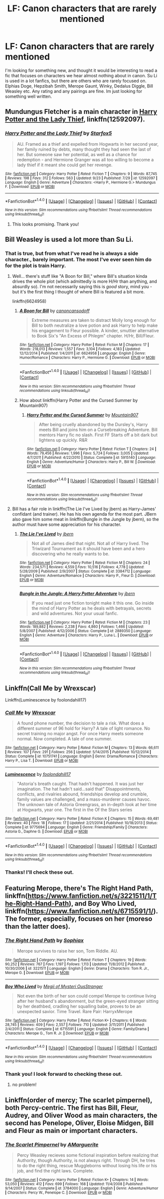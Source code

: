 #+TITLE: LF: Canon characters that are rarely mentioned

* LF: Canon characters that are rarely mentioned
:PROPERTIES:
:Author: DrBigsKimble
:Score: 6
:DateUnix: 1507742007.0
:DateShort: 2017-Oct-11
:FlairText: Fic Search
:END:
I'm looking for something new, and thought it would be interesting to read a fic that focuses on characters we hear almost nothing about in canon. Su Li is used in a lot fanfics, but there are others who are rarely focused on. Elphias Doge, Hepzibah Smith, Merope Gaunt, Winky, Dedalus Diggle, Bill Weasley etc. Any rating and any pairings are fine. Im just looking for something well written.


** Mundungus Fletcher is a main character in [[https://m.fanfiction.net/s/12592097/1/][Harry Potter and the Lady Thief]], linkffn(12592097).
:PROPERTIES:
:Author: InquisitorCOC
:Score: 4
:DateUnix: 1507742979.0
:DateShort: 2017-Oct-11
:END:

*** [[http://www.fanfiction.net/s/12592097/1/][*/Harry Potter and the Lady Thief/*]] by [[https://www.fanfiction.net/u/2548648/Starfox5][/Starfox5/]]

#+begin_quote
  AU. Framed as a thief and expelled from Hogwarts in her second year, her family ruined by debts, many thought they had seen the last of her. But someone saw her potential, as well as a chance for redemption - and Hermione Granger was all too willing to become a lady thief if it meant she could get her revenge.
#+end_quote

^{/Site/: [[http://www.fanfiction.net/][fanfiction.net]] *|* /Category/: Harry Potter *|* /Rated/: Fiction T *|* /Chapters/: 9 *|* /Words/: 87,745 *|* /Reviews/: 198 *|* /Favs/: 312 *|* /Follows/: 563 *|* /Updated/: 9/23 *|* /Published/: 7/29 *|* /id/: 12592097 *|* /Language/: English *|* /Genre/: Adventure *|* /Characters/: <Harry P., Hermione G.> Mundungus F. *|* /Download/: [[http://www.ff2ebook.com/old/ffn-bot/index.php?id=12592097&source=ff&filetype=epub][EPUB]] or [[http://www.ff2ebook.com/old/ffn-bot/index.php?id=12592097&source=ff&filetype=mobi][MOBI]]}

--------------

*FanfictionBot*^{1.4.0} *|* [[[https://github.com/tusing/reddit-ffn-bot/wiki/Usage][Usage]]] | [[[https://github.com/tusing/reddit-ffn-bot/wiki/Changelog][Changelog]]] | [[[https://github.com/tusing/reddit-ffn-bot/issues/][Issues]]] | [[[https://github.com/tusing/reddit-ffn-bot/][GitHub]]] | [[[https://www.reddit.com/message/compose?to=tusing][Contact]]]

^{/New in this version: Slim recommendations using/ ffnbot!slim! /Thread recommendations using/ linksub(thread_id)!}
:PROPERTIES:
:Author: FanfictionBot
:Score: 2
:DateUnix: 1507742996.0
:DateShort: 2017-Oct-11
:END:

**** This looks promising. Thank you!
:PROPERTIES:
:Author: DrBigsKimble
:Score: 1
:DateUnix: 1507746796.0
:DateShort: 2017-Oct-11
:END:


** Bill Weasley is used a lot more than Su Li.
:PROPERTIES:
:Author: Quoba
:Score: 2
:DateUnix: 1507744210.0
:DateShort: 2017-Oct-11
:END:

*** That is true, but from what I've read he is always a side character., barely important. The most I've ever seen him do for the plot is train Harry.
:PROPERTIES:
:Author: DrBigsKimble
:Score: 2
:DateUnix: 1507746756.0
:DateShort: 2017-Oct-11
:END:

**** Well... there's stuff like "A Boon for Bill," where Bill's situation kinda drives the whole plot (which admittedly is more H/Hr than anything, and absurdly so). I'm not necessarily saying this is /good/ story, mind you - but it's the first thing I thought of where Bill is featured a bit more.

linkffn(6624958)
:PROPERTIES:
:Author: HopefulHarmonian
:Score: 3
:DateUnix: 1507767820.0
:DateShort: 2017-Oct-12
:END:

***** [[http://www.fanfiction.net/s/6624958/1/][*/A Boon for Bill/*]] by [[https://www.fanfiction.net/u/1223678/canoncansodoff][/canoncansodoff/]]

#+begin_quote
  Extreme measures are taken to distract Molly long enough for Bill to both neutralize a love potion and ask Harry to help make his engagement to Fleur possible. A kinder, smuttier alternative to Book Six's "An Excess of Phlegm" chapter. H/Hr, Bill/Fleur.
#+end_quote

^{/Site/: [[http://www.fanfiction.net/][fanfiction.net]] *|* /Category/: Harry Potter *|* /Rated/: Fiction M *|* /Chapters/: 17 *|* /Words/: 218,013 *|* /Reviews/: 1,557 *|* /Favs/: 3,104 *|* /Follows/: 4,183 *|* /Updated/: 12/12/2014 *|* /Published/: 1/4/2011 *|* /id/: 6624958 *|* /Language/: English *|* /Genre/: Humor/Romance *|* /Characters/: Harry P., Hermione G. *|* /Download/: [[http://www.ff2ebook.com/old/ffn-bot/index.php?id=6624958&source=ff&filetype=epub][EPUB]] or [[http://www.ff2ebook.com/old/ffn-bot/index.php?id=6624958&source=ff&filetype=mobi][MOBI]]}

--------------

*FanfictionBot*^{1.4.0} *|* [[[https://github.com/tusing/reddit-ffn-bot/wiki/Usage][Usage]]] | [[[https://github.com/tusing/reddit-ffn-bot/wiki/Changelog][Changelog]]] | [[[https://github.com/tusing/reddit-ffn-bot/issues/][Issues]]] | [[[https://github.com/tusing/reddit-ffn-bot/][GitHub]]] | [[[https://www.reddit.com/message/compose?to=tusing][Contact]]]

^{/New in this version: Slim recommendations using/ ffnbot!slim! /Thread recommendations using/ linksub(thread_id)!}
:PROPERTIES:
:Author: FanfictionBot
:Score: 1
:DateUnix: 1507767861.0
:DateShort: 2017-Oct-12
:END:


***** How about linkffn(Harry Potter and the Cursed Summer by Mountain907)
:PROPERTIES:
:Author: Slindish
:Score: 1
:DateUnix: 1507785437.0
:DateShort: 2017-Oct-12
:END:

****** [[http://www.fanfiction.net/s/5915140/1/][*/Harry Potter and the Cursed Summer/*]] by [[https://www.fanfiction.net/u/2334186/Mountain907][/Mountain907/]]

#+begin_quote
  After being cruelly abandoned by the Dursley's, Harry meets Bill and joins him on a Cursebreaking Adventure. Bill mentors Harry fic no slash. First FF Starts off a bit dark but lightens up quickly. R&R
#+end_quote

^{/Site/: [[http://www.fanfiction.net/][fanfiction.net]] *|* /Category/: Harry Potter *|* /Rated/: Fiction T *|* /Chapters/: 24 *|* /Words/: 79,456 *|* /Reviews/: 1,996 *|* /Favs/: 5,724 *|* /Follows/: 3,005 *|* /Updated/: 4/7/2011 *|* /Published/: 4/22/2010 *|* /Status/: Complete *|* /id/: 5915140 *|* /Language/: English *|* /Genre/: Adventure/Humor *|* /Characters/: Harry P., Bill W. *|* /Download/: [[http://www.ff2ebook.com/old/ffn-bot/index.php?id=5915140&source=ff&filetype=epub][EPUB]] or [[http://www.ff2ebook.com/old/ffn-bot/index.php?id=5915140&source=ff&filetype=mobi][MOBI]]}

--------------

*FanfictionBot*^{1.4.0} *|* [[[https://github.com/tusing/reddit-ffn-bot/wiki/Usage][Usage]]] | [[[https://github.com/tusing/reddit-ffn-bot/wiki/Changelog][Changelog]]] | [[[https://github.com/tusing/reddit-ffn-bot/issues/][Issues]]] | [[[https://github.com/tusing/reddit-ffn-bot/][GitHub]]] | [[[https://www.reddit.com/message/compose?to=tusing][Contact]]]

^{/New in this version: Slim recommendations using/ ffnbot!slim! /Thread recommendations using/ linksub(thread_id)!}
:PROPERTIES:
:Author: FanfictionBot
:Score: 1
:DateUnix: 1507785461.0
:DateShort: 2017-Oct-12
:END:


**** Bill has a fair role in linkffn(The Lie I've Lived by jbern) as Harry-James' confidant (and trainer). He has his own agenda for the most part. JBern also gave him some meat in linkffn(Bungle in the Jungle by jbern), so the author must have some appreciation for his character.
:PROPERTIES:
:Author: wordhammer
:Score: 2
:DateUnix: 1507824622.0
:DateShort: 2017-Oct-12
:END:

***** [[http://www.fanfiction.net/s/3384712/1/][*/The Lie I've Lived/*]] by [[https://www.fanfiction.net/u/940359/jbern][/jbern/]]

#+begin_quote
  Not all of James died that night. Not all of Harry lived. The Triwizard Tournament as it should have been and a hero discovering who he really wants to be.
#+end_quote

^{/Site/: [[http://www.fanfiction.net/][fanfiction.net]] *|* /Category/: Harry Potter *|* /Rated/: Fiction M *|* /Chapters/: 24 *|* /Words/: 234,571 *|* /Reviews/: 4,559 *|* /Favs/: 10,516 *|* /Follows/: 4,778 *|* /Updated/: 5/28/2009 *|* /Published/: 2/9/2007 *|* /Status/: Complete *|* /id/: 3384712 *|* /Language/: English *|* /Genre/: Adventure/Romance *|* /Characters/: Harry P., Fleur D. *|* /Download/: [[http://www.ff2ebook.com/old/ffn-bot/index.php?id=3384712&source=ff&filetype=epub][EPUB]] or [[http://www.ff2ebook.com/old/ffn-bot/index.php?id=3384712&source=ff&filetype=mobi][MOBI]]}

--------------

[[http://www.fanfiction.net/s/2889350/1/][*/Bungle in the Jungle: A Harry Potter Adventure/*]] by [[https://www.fanfiction.net/u/940359/jbern][/jbern/]]

#+begin_quote
  If you read just one fiction tonight make it this one. Go inside the mind of Harry Potter as he deals with betrayals, secrets and wild adventures. Not your usual fanfic.
#+end_quote

^{/Site/: [[http://www.fanfiction.net/][fanfiction.net]] *|* /Category/: Harry Potter *|* /Rated/: Fiction M *|* /Chapters/: 23 *|* /Words/: 189,882 *|* /Reviews/: 2,238 *|* /Favs/: 4,860 *|* /Follows/: 1,466 *|* /Updated/: 5/8/2007 *|* /Published/: 4/12/2006 *|* /Status/: Complete *|* /id/: 2889350 *|* /Language/: English *|* /Genre/: Adventure *|* /Characters/: Harry P., Luna L. *|* /Download/: [[http://www.ff2ebook.com/old/ffn-bot/index.php?id=2889350&source=ff&filetype=epub][EPUB]] or [[http://www.ff2ebook.com/old/ffn-bot/index.php?id=2889350&source=ff&filetype=mobi][MOBI]]}

--------------

*FanfictionBot*^{1.4.0} *|* [[[https://github.com/tusing/reddit-ffn-bot/wiki/Usage][Usage]]] | [[[https://github.com/tusing/reddit-ffn-bot/wiki/Changelog][Changelog]]] | [[[https://github.com/tusing/reddit-ffn-bot/issues/][Issues]]] | [[[https://github.com/tusing/reddit-ffn-bot/][GitHub]]] | [[[https://www.reddit.com/message/compose?to=tusing][Contact]]]

^{/New in this version: Slim recommendations using/ ffnbot!slim! /Thread recommendations using/ linksub(thread_id)!}
:PROPERTIES:
:Author: FanfictionBot
:Score: 1
:DateUnix: 1507824644.0
:DateShort: 2017-Oct-12
:END:


** Linkffn(Call Me by Wrexscar)

Linkffn(Luminescence by foolondahill17)
:PROPERTIES:
:Author: openthekey
:Score: 1
:DateUnix: 1507752107.0
:DateShort: 2017-Oct-11
:END:

*** [[http://www.fanfiction.net/s/10751741/1/][*/Call Me/*]] by [[https://www.fanfiction.net/u/2771147/Wrexscar][/Wrexscar/]]

#+begin_quote
  A found phone number, the decision to tale a risk. What does a different summer of 96 hold for Harry? A tale of light romance. No secret training no major angst. For once Harry meets someone normal. Now completed. A tale of one summer.
#+end_quote

^{/Site/: [[http://www.fanfiction.net/][fanfiction.net]] *|* /Category/: Harry Potter *|* /Rated/: Fiction M *|* /Chapters/: 13 *|* /Words/: 66,611 *|* /Reviews/: 107 *|* /Favs/: 291 *|* /Follows/: 256 *|* /Updated/: 5/14/2015 *|* /Published/: 10/12/2014 *|* /Status/: Complete *|* /id/: 10751741 *|* /Language/: English *|* /Genre/: Drama/Romance *|* /Characters/: Harry P., Lisa T. *|* /Download/: [[http://www.ff2ebook.com/old/ffn-bot/index.php?id=10751741&source=ff&filetype=epub][EPUB]] or [[http://www.ff2ebook.com/old/ffn-bot/index.php?id=10751741&source=ff&filetype=mobi][MOBI]]}

--------------

[[http://www.fanfiction.net/s/9775694/1/][*/Luminescence/*]] by [[https://www.fanfiction.net/u/5090944/foolondahill17][/foolondahill17/]]

#+begin_quote
  "Astoria's breath caught. That hadn't happened. It was just her imagination. The hat hadn't said...said that" Disappointments, conflicts, and rivalries abound, friendships develop and crumble, family values are challenged, and a mass-murderer causes havoc. The unknown tale of Astoria Greengrass, an in-depth look at her time at Hogwarts, year one. The first in the Of the Stars series
#+end_quote

^{/Site/: [[http://www.fanfiction.net/][fanfiction.net]] *|* /Category/: Harry Potter *|* /Rated/: Fiction K *|* /Chapters/: 15 *|* /Words/: 69,481 *|* /Reviews/: 40 *|* /Favs/: 18 *|* /Follows/: 17 *|* /Updated/: 2/21/2014 *|* /Published/: 10/18/2013 *|* /Status/: Complete *|* /id/: 9775694 *|* /Language/: English *|* /Genre/: Friendship/Family *|* /Characters/: Astoria G., Daphne G. *|* /Download/: [[http://www.ff2ebook.com/old/ffn-bot/index.php?id=9775694&source=ff&filetype=epub][EPUB]] or [[http://www.ff2ebook.com/old/ffn-bot/index.php?id=9775694&source=ff&filetype=mobi][MOBI]]}

--------------

*FanfictionBot*^{1.4.0} *|* [[[https://github.com/tusing/reddit-ffn-bot/wiki/Usage][Usage]]] | [[[https://github.com/tusing/reddit-ffn-bot/wiki/Changelog][Changelog]]] | [[[https://github.com/tusing/reddit-ffn-bot/issues/][Issues]]] | [[[https://github.com/tusing/reddit-ffn-bot/][GitHub]]] | [[[https://www.reddit.com/message/compose?to=tusing][Contact]]]

^{/New in this version: Slim recommendations using/ ffnbot!slim! /Thread recommendations using/ linksub(thread_id)!}
:PROPERTIES:
:Author: FanfictionBot
:Score: 1
:DateUnix: 1507752148.0
:DateShort: 2017-Oct-11
:END:


*** Thanks! I'll check these out.
:PROPERTIES:
:Author: DrBigsKimble
:Score: 1
:DateUnix: 1507752243.0
:DateShort: 2017-Oct-11
:END:


** Featuring Merope, there's The Right Hand Path, linkffn([[https://www.fanfiction.net/s/3221511/1/The-Right-Hand-Path]]), and Boy Who Lived, linkffn([[https://www.fanfiction.net/s/6715591/1/]]). The former, especially, focuses on her (moreso than the latter does).
:PROPERTIES:
:Author: vaiire
:Score: 1
:DateUnix: 1507774277.0
:DateShort: 2017-Oct-12
:END:

*** [[http://www.fanfiction.net/s/3221511/1/][*/The Right Hand Path/*]] by [[https://www.fanfiction.net/u/945569/Sophiax][/Sophiax/]]

#+begin_quote
  Merope survives to raise her son, Tom Riddle. AU.
#+end_quote

^{/Site/: [[http://www.fanfiction.net/][fanfiction.net]] *|* /Category/: Harry Potter *|* /Rated/: Fiction T *|* /Chapters/: 19 *|* /Words/: 90,252 *|* /Reviews/: 767 *|* /Favs/: 1,197 *|* /Follows/: 1,113 *|* /Updated/: 11/8/2012 *|* /Published/: 10/30/2006 *|* /id/: 3221511 *|* /Language/: English *|* /Genre/: Drama *|* /Characters/: Tom R. Jr., Merope G. *|* /Download/: [[http://www.ff2ebook.com/old/ffn-bot/index.php?id=3221511&source=ff&filetype=epub][EPUB]] or [[http://www.ff2ebook.com/old/ffn-bot/index.php?id=3221511&source=ff&filetype=mobi][MOBI]]}

--------------

[[http://www.fanfiction.net/s/6715591/1/][*/Boy Who Lived/*]] by [[https://www.fanfiction.net/u/1054584/Megii-of-Mysteri-OusStranger][/Megii of Mysteri OusStranger/]]

#+begin_quote
  Not even the birth of her son could compel Merope to continue living after her husband's abandonment, but the green-eyed stranger sitting by her deathbed, cradling her squalling babe, proves to be an unexpected savior. Time Travel. Rare Pair: HarryxMerope
#+end_quote

^{/Site/: [[http://www.fanfiction.net/][fanfiction.net]] *|* /Category/: Harry Potter *|* /Rated/: Fiction K+ *|* /Chapters/: 6 *|* /Words/: 28,745 *|* /Reviews/: 409 *|* /Favs/: 2,557 *|* /Follows/: 710 *|* /Updated/: 3/11/2011 *|* /Published/: 2/4/2011 *|* /Status/: Complete *|* /id/: 6715591 *|* /Language/: English *|* /Genre/: Family/Drama *|* /Characters/: Merope G., Tom R. Jr. *|* /Download/: [[http://www.ff2ebook.com/old/ffn-bot/index.php?id=6715591&source=ff&filetype=epub][EPUB]] or [[http://www.ff2ebook.com/old/ffn-bot/index.php?id=6715591&source=ff&filetype=mobi][MOBI]]}

--------------

*FanfictionBot*^{1.4.0} *|* [[[https://github.com/tusing/reddit-ffn-bot/wiki/Usage][Usage]]] | [[[https://github.com/tusing/reddit-ffn-bot/wiki/Changelog][Changelog]]] | [[[https://github.com/tusing/reddit-ffn-bot/issues/][Issues]]] | [[[https://github.com/tusing/reddit-ffn-bot/][GitHub]]] | [[[https://www.reddit.com/message/compose?to=tusing][Contact]]]

^{/New in this version: Slim recommendations using/ ffnbot!slim! /Thread recommendations using/ linksub(thread_id)!}
:PROPERTIES:
:Author: FanfictionBot
:Score: 2
:DateUnix: 1507774324.0
:DateShort: 2017-Oct-12
:END:


*** Thank you! I look forward to checking these out.
:PROPERTIES:
:Author: DrBigsKimble
:Score: 1
:DateUnix: 1507774692.0
:DateShort: 2017-Oct-12
:END:

**** no problem!
:PROPERTIES:
:Author: vaiire
:Score: 1
:DateUnix: 1507774938.0
:DateShort: 2017-Oct-12
:END:


** Linkffn(order of mercy; The scarlet pimpernel), both Percy-centric. The first has Bill, Fleur, Audrey, and Oliver Wood as main characters, the second has Penelope, Oliver, Eloise Midgen, Bill and Fleur as main or important characters.
:PROPERTIES:
:Author: Lamenardo
:Score: 1
:DateUnix: 1507859556.0
:DateShort: 2017-Oct-13
:END:

*** [[http://www.fanfiction.net/s/3784000/1/][*/The Scarlet Pimpernel/*]] by [[https://www.fanfiction.net/u/338114/AMarguerite][/AMarguerite/]]

#+begin_quote
  Percy Weasley recieves some fictional inspiration before realizing that Authority, though Authority, is not always right. Through DH, he tries to do the right thing, rescue Muggleborns without losing his life or his job, and find the right laws. Complete.
#+end_quote

^{/Site/: [[http://www.fanfiction.net/][fanfiction.net]] *|* /Category/: Harry Potter *|* /Rated/: Fiction K+ *|* /Chapters/: 14 *|* /Words/: 53,050 *|* /Reviews/: 412 *|* /Favs/: 699 *|* /Follows/: 168 *|* /Updated/: 11/4/2008 *|* /Published/: 9/14/2007 *|* /Status/: Complete *|* /id/: 3784000 *|* /Language/: English *|* /Genre/: Adventure/Humor *|* /Characters/: Percy W., Penelope C. *|* /Download/: [[http://www.ff2ebook.com/old/ffn-bot/index.php?id=3784000&source=ff&filetype=epub][EPUB]] or [[http://www.ff2ebook.com/old/ffn-bot/index.php?id=3784000&source=ff&filetype=mobi][MOBI]]}

--------------

[[http://www.fanfiction.net/s/12181042/1/][*/Order of Mercy/*]] by [[https://www.fanfiction.net/u/4020275/MandyinKC][/MandyinKC/]]

#+begin_quote
  Set during Harry Potter and the Deathly Hallows. While Harry, Ron, and Hermione are searching for Horcruxes, a small band of witches and wizards are helping Muggle-borns escape persecution by the Ministry of Magic. Follow Bill and Fleur and Percy and Audrey as they struggle with the realities of war, trauma, family, friendship, and romance in the darkest year of their lives.
#+end_quote

^{/Site/: [[http://www.fanfiction.net/][fanfiction.net]] *|* /Category/: Harry Potter *|* /Rated/: Fiction M *|* /Chapters/: 56 *|* /Words/: 276,356 *|* /Reviews/: 729 *|* /Favs/: 169 *|* /Follows/: 180 *|* /Updated/: 6/29 *|* /Published/: 10/7/2016 *|* /Status/: Complete *|* /id/: 12181042 *|* /Language/: English *|* /Genre/: Romance/Adventure *|* /Characters/: <Bill W., Fleur D.> <Percy W., Audrey W.> *|* /Download/: [[http://www.ff2ebook.com/old/ffn-bot/index.php?id=12181042&source=ff&filetype=epub][EPUB]] or [[http://www.ff2ebook.com/old/ffn-bot/index.php?id=12181042&source=ff&filetype=mobi][MOBI]]}

--------------

*FanfictionBot*^{1.4.0} *|* [[[https://github.com/tusing/reddit-ffn-bot/wiki/Usage][Usage]]] | [[[https://github.com/tusing/reddit-ffn-bot/wiki/Changelog][Changelog]]] | [[[https://github.com/tusing/reddit-ffn-bot/issues/][Issues]]] | [[[https://github.com/tusing/reddit-ffn-bot/][GitHub]]] | [[[https://www.reddit.com/message/compose?to=tusing][Contact]]]

^{/New in this version: Slim recommendations using/ ffnbot!slim! /Thread recommendations using/ linksub(thread_id)!}
:PROPERTIES:
:Author: FanfictionBot
:Score: 1
:DateUnix: 1507859590.0
:DateShort: 2017-Oct-13
:END:


*** Looks promising. Thank you.
:PROPERTIES:
:Author: DrBigsKimble
:Score: 1
:DateUnix: 1507860677.0
:DateShort: 2017-Oct-13
:END:


** linkao3(turncoat: in defense of andromeda tonks nee black by dirgewithoutmusic) is a part of the "we must unite inside her walls or we'll crumble from within" series about the "forgotten" women of Hogwarts. I only actually liked the one about Andromeda Tonks because the others were too preachy for me, but you might like them. There are pieces dedicated to Parvati Patil, Cho Chang, Pansy Parkinson and so on.
:PROPERTIES:
:Author: adreamersmusing
:Score: 1
:DateUnix: 1507860975.0
:DateShort: 2017-Oct-13
:END:

*** [[http://archiveofourown.org/works/2399867][*/turncoat: in defense of andromeda tonks nee black/*]] by [[http://www.archiveofourown.org/users/dirgewithoutmusic/pseuds/dirgewithoutmusic][/dirgewithoutmusic/]]

#+begin_quote
  When her little cousin Sirius got disowned too, years later, Andromeda sent him a fruit basket.
#+end_quote

^{/Site/: [[http://www.archiveofourown.org/][Archive of Our Own]] *|* /Fandom/: Harry Potter - J. K. Rowling *|* /Published/: 2014-10-04 *|* /Words/: 8355 *|* /Chapters/: 1/1 *|* /Comments/: 166 *|* /Kudos/: 2144 *|* /Bookmarks/: 339 *|* /Hits/: 27107 *|* /ID/: 2399867 *|* /Download/: [[http://archiveofourown.org/downloads/di/dirgewithoutmusic/2399867/turncoat%20in%20defense%20of%20andromeda.epub?updated_at=1441603663][EPUB]] or [[http://archiveofourown.org/downloads/di/dirgewithoutmusic/2399867/turncoat%20in%20defense%20of%20andromeda.mobi?updated_at=1441603663][MOBI]]}

--------------

*FanfictionBot*^{1.4.0} *|* [[[https://github.com/tusing/reddit-ffn-bot/wiki/Usage][Usage]]] | [[[https://github.com/tusing/reddit-ffn-bot/wiki/Changelog][Changelog]]] | [[[https://github.com/tusing/reddit-ffn-bot/issues/][Issues]]] | [[[https://github.com/tusing/reddit-ffn-bot/][GitHub]]] | [[[https://www.reddit.com/message/compose?to=tusing][Contact]]]

^{/New in this version: Slim recommendations using/ ffnbot!slim! /Thread recommendations using/ linksub(thread_id)!}
:PROPERTIES:
:Author: FanfictionBot
:Score: 1
:DateUnix: 1507861007.0
:DateShort: 2017-Oct-13
:END:
